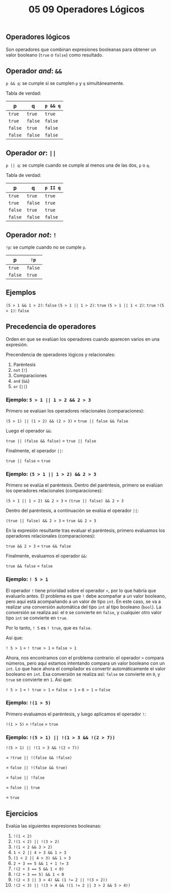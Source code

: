 #+title: 05 09 Operadores Lógicos

** Operadores lógicos

Son operadores que combinan expresiones booleanas para obtener un valor booleano (~true~ o ~false~) como resultado.

** Operador /and/: ~&&~

~p && q~: se cumple si se cumplen ~p~ y ~q~ simultáneamente.

Tabla de verdad:

| p       | q       | ~p && q~ |
|---------+---------+----------|
| ~true~  | ~true~  | ~true~   |
| ~true~  | ~false~ | ~false~  |
| ~false~ | ~true~  | ~false~  |
| ~false~ | ~false~ | ~false~  |

** Operador /or/: ~||~

~p || q~: se cumple cuando se cumple al menos una de las dos, ~p~ o ~q~.

Tabla de verdad:

| p       | q       | ~p II q~ |
|---------+---------+----------|
| ~true~  | ~true~  | ~true~   |
| ~true~  | ~false~ | ~true~   |
| ~false~ | ~true~  | ~true~   |
| ~false~ | ~false~ | ~false~  |

** Operador /not/: ~!~

~!p~: se cumple cuando no se cumple ~p~.

| p       | ~!p~    |
|---------+---------|
| ~true~  | ~false~ |
| ~false~ | ~true~  |

** Ejemplos

~(5 > 1 && 1 > 2)~: ~false~
~(5 > 1 || 1 > 2)~: ~true~
~(5 > 1 || 1 < 2)~: ~true~
~!(5 > 1)~: ~false~

** Precedencia de operadores

Orden en que se evalúan los operadores cuando aparecen varios en una expresión.

Precendencia de operadores lógicos y relacionales:

1. Paréntesis
2. ~not~ (~!~)
3. Comparaciones
4. ~and~ (~&&~)
5. ~or~ (~||~)

*** Ejemplo: ~5 > 1 || 1 > 2 && 2 > 3~

Primero se evalúan los operadores relacionales (comparaciones):

~(5 > 1) || (1 > 2) && (2 > 3)~ = ~true || false && false~

Luego el operador ~&&~:

~true || (false && false)~ = ~true || false~

Finalmente, el operador ~||~:

~true || false~ = ~true~

*** Ejemplo: ~(5 > 1 || 1 > 2) && 2 > 3~

Primero se evalúa el paréntesis. Dentro del paréntesis, primero se evalúan los operadores relacionales (comparaciones):

~(5 > 1 || 1 > 2) && 2 > 3~ = ~(true || false) && 2 > 3~

Dentro del paréntesis, a continuación se evalúa el operador ~||~:

~(true || false) && 2 > 3~ = ~true && 2 > 3~

En la expresión resultante tras evaluar el paréntesis, primero evaluamos los operadores relacionales (comparaciones):

~true && 2 > 3~ = ~true && false~

Finalmente, evaluamos el operador ~&&~:

~true && false~ = ~false~

*** Ejemplo: ~! 5 > 1~

El operador ~!~ tiene prioridad sobre el operador ~>~, por lo que habría que evaluarlo antes. El problema es que ~!~ debe acompañar a un valor booleano, pero aquí está acompañando a un valor de tipo ~int~. En este caso, se va a realizar una conversión automática del tipo ~int~ al tipo booleano (~bool~). La conversión se realiza así: el ~0~ se convierte en ~false~, y cualquier otro valor tipo ~int~ se convierte en ~true~.

Por lo tanto, ~! 5~ es ~! true~, que es ~false~.

Así que:

~! 5 > 1~ = ~! true > 1~ = ~false > 1~

Ahora, nos encontramos con el problema contrario: el operador ~>~ compara números, pero aquí estamos intentando compara un valor booleano con un ~int~. Lo que hace ahora el compilador es convertir automáticamente el valor booleano en ~int~. Esa conversión se realiza así: ~false~ se convierte en ~0~, y ~true~ se convierte en ~1~. Así que:

~! 5 > 1~ = ~! true > 1~ = ~false > 1~ = ~0 > 1~ = ~false~

*** Ejemplo: ~!(1 > 5)~

Primero evaluamos el paréntesis, y luego aplicamos el operador ~!~:

~!(1 > 5)~ = ~!false~ = ~true~

*** Ejemplo: ~!(5 > 1) || !(1 > 3 && !(2 > 7))~

~!(5 > 1) || !(1 > 3 && !(2 > 7))~

= ~!true || !(false && !false)~

= ~false || !(false && true)~

= ~false || !false~

= ~false || true~

= ~true~

** Ejercicios

Evalúa las siguientes expresiones booleanas:

1. ~!(1 < 2)~
2. ~!(1 < 2) || !(3 > 2)~
3. ~!(1 < 2 && 3 > 2)~
4. ~1 < 2 || 4 > 3 && 1 > 3~
5. ~(1 < 2 || 4 > 3) && 1 > 3~
6. ~2 + 3 == 5 && 1 + 1 != 3~
7. ~!(2 + 3 == 5 && 1 < 0)~
8. ~!(2 + 3 == 5) && 1 < 0~
9. ~!(2 < 3 || 3 > 4) && (1 != 2 || !(3 > 2))~
10. ~!(2 < 3) || !(3 > 4 && !(1 != 2 || 3 > 2 && 5 > 4))~
